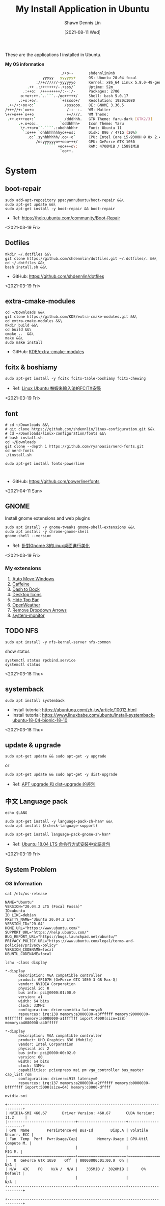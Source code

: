 #+STARTUP: content
#+OPTIONS: \n:t

#+HUGO_BASE_DIR: ~/shdennlin-wiki/blog.shdennlin.com
#+HUGO_SECTION: /post/linux-install-application/
#+EXPORT_FILE_NAME: index

#+TITLE:	My Install Application in Ubuntu
#+AUTHOR:	Shawn Dennis Lin
#+EMAIL: ShawnDennisLin@gmail.com
#+DATE:	[2021-08-11 Wed]
#+HUGO_AUTO_SET_LASTMOD: t
#+hugo_custom_front_matter: :description
#+hugo_custom_front_matter: :math false
#+hugo_custom_front_matter: :slug linux-install-application
#+hugo_custom_front_matter: :image image-linux.png

#+HUGO_CATEGORIES: Linux
#+HUGO_TAGS: linux ubuntu

These are the applications I installed in Ubuntu.

*My OS information*
#+begin_src sh
                          ./+o+-       shdennlin@nb
                  yyyyy- -yyyyyy+      OS: Ubuntu 20.04 focal
               ://+//////-yyyyyyo      Kernel: x86_64 Linux 5.8.0-48-generic
           .++ .:/++++++/-.+sss/`      Uptime: 52m
         .:++o:  /++++++++/:--:/-      Packages: 2706
        o:+o+:++.`..```.-/oo+++++/     Shell: bash 5.0.17
       .:+o:+o/.          `+sssoo+/    Resolution: 1920x1080
  .++/+:+oo+o:`             /sssooo.   DE: GNOME 3.36.5
 /+++//+:`oo+o               /::--:.   WM: Mutter
 \+/+o+++`o++o               ++////.   WM Theme: 
  .++.o+++oo+:`             /dddhhh.   GTK Theme: Yaru-dark [GTK2/3]
       .+.o+oo:.          `oddhhhh+    Icon Theme: Yaru
        \+.++o+o``-````.:ohdhhhhh+     Font: Ubuntu 11
         `:o+++ `ohhhhhhhhyo++os:      Disk: 89G / 471G (20%)
           .o:`.syhhhhhhh/.oo++o`      CPU: Intel Core i5-9300H @ 8x 2.4GHz [52.0°C]
               /osyyyyyyo++ooo+++/     GPU: GeForce GTX 1050
                   ````` +oo+++o\:     RAM: 4700MiB / 15891MiB
                          `oo++.     
#+end_src

# + GitHub: 
# + Official Website: 
# + Install tutorial: 
# + Ref:

* System
** boot-repair
#+BEGIN_SRC shell
sudo add-apt-repository ppa:yannubuntu/boot-repair &&\
sudo apt-get update &&\
sudo apt-get install -y boot-repair && boot-repair
#+END_SRC
+ Ref: https://help.ubuntu.com/community/Boot-Repair

<2021-03-19 Fri>

** Dotfiles
#+BEGIN_SRC shell
mkdir ~/.dotfiles &&\
git clone https://github.com/shdennlin/dotfiles.git ~/.dotfiles/. &&\
cd ~/.dotfiles &&\
bash install.sh &&\
#+END_SRC
+ GitHub: https://github.com/shdennlin/dotfiles

<2021-03-19 Fri>
  
** extra-cmake-modules
#+BEGIN_SRC shell
cd ~/Downloads &&\
git clone https://github.com/KDE/extra-cmake-modules.git &&\
cd extra-cmake-modules &&\
mkdir build &&\
cd build &&\
cmake ..  &&\
make &&\
sudo make install
#+END_SRC
+ GitHub: [[https://github.com/KDE/extra-cmake-modules][KDE/extra-cmake-modules]] 

** fcitx & boshiamy
#+BEGIN_SRC shell
sudo apt-get install -y fcitx fcitx-table-boshiamy fcitx-chewing
#+END_SRC
+ Ref: [[https://thorasgard520.blogspot.com/2019/04/linux-ubuntu-fcitx.html][Linux Ubuntu 嘸蝦米輸入法的FCITX安裝]] 

<2021-03-19 Fri>  

** font
#+BEGIN_SRC shell
# cd ~/Downloads &&\
# git clone https://github.com/shdennlin/linux-configuration.git &&\
# cd ~/Downloads/linux-configuration/fonts &&\
# bash install.sh
cd ~/Downloads
git clone --depth 1 https://github.com/ryanoasis/nerd-fonts.git
cd nerd-fonts
./install.sh

sudo apt-get install fonts-powerline


#+END_SRC

# + GitHub: [[https://github.com/shdennlin/linux-configuration][shdennlin/linux-configuration]] 
+ GitHub: https://github.com/powerline/fonts

<2021-04-11 Sun>

** GNOME

Install gnome extensions and web plugins
#+BEGIN_SRC shell
sudo apt install -y gnome-tweaks gnome-shell-extensions &&\
sudo apt install -y chrome-gnome-shell
gnome-shell --version
#+END_SRC

+ Ref: [[https://www.itread01.com/content/1544311459.html][針對Gnome 3的Linux桌面進行美化]] 
<2021-03-19 Fri>

*** My extensions
1. [[https://extensions.gnome.org/extension/16/auto-move-windows/][Auto Move Windows]]
2. [[https://extensions.gnome.org/extension/517/caffeine/][Caffeine]]
3. [[https://extensions.gnome.org/extension/307/dash-to-dock/][Dash to Dock]]
4. [[https://extensions.gnome.org/extension/1465/desktop-icons/][Desktop Icons]]
5. [[https://extensions.gnome.org/extension/545/hide-top-bar/][Hide Top Bar]]
6. [[https://extensions.gnome.org/extension/750/openweather/][OpenWeather]]
7. [[https://extensions.gnome.org/extension/800/remove-dropdown-arrows/][Remove Dropdown Arrows]]
8. [[https://extensions.gnome.org/extension/120/system-monitor/][system-monitor]]

** TODO NFS
#+begin_src shell
sudo apt install -y nfs-kernel-server nfs-common
#+end_src
show status
#+begin_src shell
systemctl status rpcbind.service
systemctl status 
#+end_src

<2021-03-18 Thu>

** systemback
#+begin_src shell
sudo apt install systemback
#+end_src

+ Install tutorial: https://ubuntuqa.com/zh-tw/article/10012.html
+ Install tutorial: https://www.linuxbabe.com/ubuntu/install-systemback-ubuntu-18-04-bionic-18-10

<2021-03-18 Thu>

** update & upgrade  
#+BEGIN_SRC shell
sudo apt-get update && sudo apt-get -y upgrade
#+END_SRC
or
#+BEGIN_SRC shell
sudo apt-get update && sudo apt-get -y dist-upgrade
#+END_SRC

+ Ref: [[https://blog.longwin.com.tw/2008/03/debian_ubuntu_apt_dist_upgrade_difference_2008/][APT upgrade 和 dist-upgrade 的差別]] 
    
** 中文 Language pack
#+begin_src shell
echo $LANG

sudo apt-get install -y language-pack-zh-han* &&\
sudo apt install $(check-language-support)

sudo apt-get install language-pack-gnome-zh-han*
#+end_src
+ Ref: [[https://www.twblogs.net/a/5c38452dbd9eee35b21d8750][Ubuntu 18.04 LTS 命令行方式安裝中文語言包]]

<2021-03-19 Fri>

** System Problem
*** OS Information
=cat /etc/os-release=
#+begin_src shell
NAME="Ubuntu"
VERSION="20.04.2 LTS (Focal Fossa)"
ID=ubuntu
ID_LIKE=debian
PRETTY_NAME="Ubuntu 20.04.2 LTS"
VERSION_ID="20.04"
HOME_URL="https://www.ubuntu.com/"
SUPPORT_URL="https://help.ubuntu.com/"
BUG_REPORT_URL="https://bugs.launchpad.net/ubuntu/"
PRIVACY_POLICY_URL="https://www.ubuntu.com/legal/terms-and-policies/privacy-policy"
VERSION_CODENAME=focal
UBUNTU_CODENAME=focal
#+end_src
=lshw -class display=
#+begin_src shell
*-display                 
      description: VGA compatible controller
      product: GP107M [GeForce GTX 1050 3 GB Max-Q]
      vendor: NVIDIA Corporation
      physical id: 0
      bus info: pci@0000:01:00.0
      version: a1
      width: 64 bits
      clock: 33MHz
      configuration: driver=nvidia latency=0
      resources: irq:138 memory:a3000000-a3ffffff memory:90000000-9fffffff memory:a0000000-a1ffffff ioport:4000(size=128) memory:a4080000-a40fffff

*-display
      description: VGA compatible controller
      product: UHD Graphics 630 (Mobile)
      vendor: Intel Corporation
      physical id: 2
      bus info: pci@0000:00:02.0
      version: 00
      width: 64 bits
      clock: 33MHz
      capabilities: pciexpress msi pm vga_controller bus_master cap_list rom
      configuration: driver=i915 latency=0
      resources: irq:137 memory:a2000000-a2ffffff memory:b0000000-bfffffff ioport:5000(size=64) memory:c0000-dffff
#+end_src
=nvidia-smi=
#+begin_src shell
+-----------------------------------------------------------------------------+
| NVIDIA-SMI 460.67       Driver Version: 460.67       CUDA Version: 11.2     |
|-------------------------------+----------------------+----------------------+
| GPU  Name        Persistence-M| Bus-Id        Disp.A | Volatile Uncorr. ECC |
| Fan  Temp  Perf  Pwr:Usage/Cap|         Memory-Usage | GPU-Util  Compute M. |
|                               |                      |               MIG M. |
|===============================+======================+======================|
|   0  GeForce GTX 1050    Off  | 00000000:01:00.0  On |                  N/A |
| N/A   43C    P0    N/A /  N/A |    335MiB /  3020MiB |      0%      Default |
|                               |                      |                  N/A |
+-------------------------------+----------------------+----------------------+
                                                                               
+-----------------------------------------------------------------------------+
| Processes:                                                                  |
|  GPU   GI   CI        PID   Type   Process name                  GPU Memory |
|        ID   ID                                                   Usage      |
|=============================================================================|
|    0   N/A  N/A      1752      G   /usr/lib/xorg/Xorg                 57MiB |
|    0   N/A  N/A      2432      G   /usr/lib/xorg/Xorg                196MiB |
|    0   N/A  N/A      2629      G   /usr/bin/gnome-shell               70MiB |
+-----------------------------------------------------------------------------+
#+end_src

<2021-03-20 Sat>

*** Doesn't auto enable Bluetooth when system startup.
18.04* users who don't naturally have a /etc/rc.local, you'll need to create one and make it executable. To make things slightly easier, you can just paste the following command into a terminal:
#+begin_src shell
sudo install -b -m 755 /dev/stdin /etc/rc.local << EOF
#!/bin/sh
rfkill unblock bluetooth
exit 0
EOF
#+end_src

+ Ref Website: https://askubuntu.com/a/2568/1193335

<2021-03-18 Thu>

*** System doesn't resume after suspend
[ =V= ] means it's work for me
[ =X= ] means it's not work for me
<2021-03-20 Sat>

**** [ =X= ] Suspend and hibernate configuration in Debian Jessie
1. edit =/etc/systemd/logind.conf=
2. create the file =/etc/systemd/system/suspend-sedation.service=

Ref: https://wiki.debian.org/Hibernation
Ref: https://wiki.debian.org/SystemdSuspendSedation

**** [ =X= ] Hibernate with hibernate command
#+begin_src shell
sudo apt-get install hibernate
sudo hibernate
#+end_src

**** [ =X= ] edit =/etc/systemd/logind.conf= 
Ref: https://askubuntu.com/a/1245763/1193335

**** [ =X= ] edit =/etc/default/grub= file
#+begin_src shell
GRUB_CMDLINE_LINUX="nouveau.modeset=0"
#+end_src

after that run:
#+begin_src shell
sudo update-grub
sudo reboot
#+end_src

Ref: https://askubuntu.com/a/1041395/1193335

**** [ =X= ] sudo apt-get install pm-utils
I got a workaround for suspend working on Ubuntu 18.04 with a NVIDIA
GeForce GTX 1050 Mobile and proprietary nvidia drivers 390. I installed
pm-suspend via =sudo apt-get install pm-utils=. Then, I switch from
Gnome Shell to the terminal via Ctrl+Alt+f6. After the login, I do
=sudo pm-suspend=. After waking up from standby, I change back to Gnome
Shell via Ctrl+Alt+f1. Done!

Ref: https://askubuntu.com/a/1081639/1193335

**** [ =V= ] add-apt-repository ppa:graphics-drivers/ppa 
#+begin_src shell
sudo add-apt-repository ppa:graphics-drivers/ppa
sudo apt update
sudo apt upgrade
sudo reboot
#+end_src

Ref: https://bugs.launchpad.net/ubuntu/+source/nvidia-graphics-drivers-460/+bug/1911055 #9

**** [ =not test= ] edit =/etc/gdm3/custom.conf=
If your desktop does not load after installing the corresponding driver, then do the following:
=sudo nano /etc/gdm3/custom.conf=
then remove the comment (# symbol) from the line that says 
=# WaylandEnable=false=
and save. Then reboot. If this still does not work, then please disable Secure Boot since you might actually be using UEFI. 

Ref: https://askubuntu.com/a/61433/1193335 1. The quick way

*** Change the login screen resolution in Ubuntu 20.04

**** [ =X= ] edit =/etc/default/grub= file
Step:
1. Open a terminal and enter:
   #+begin_src shell
   sudo vi /etc/default/grub
   #+end_src
2. Find the =#GRUB_GFXMODE=640x480=, Below that line, enter the following, substituting the 1920x1080 for a supported resolution:
   #+begin_src shell
   GRUB_GFXMODE=1920x1080
   GRUB_GFXPAYLOAD_LINUX=keep
   #+end_src

Ref: https://askubuntu.com/a/1041697/1193335

**** [ =V= ] edit =/etc/default/grub= file
Just want to add that I found a way to change the login screen resolution. That part of my problem has been asked and answered, see [[https://askubuntu.com/questions/912052/how-do-i-change-gdm3-login-screen-resolution][how to change gdm3 thread]].

After setting up the monitor resolution and zoom level I wanted, I simply copy the settings to gdm3 .config directory, make any further changes you need and then reboot the PC.
#+begin_src shell
sudo cp -i ~/.config/monitors.xml /var/lib/gdm3/.config/
less /var/lib/gdm3/.config/monitors.xml
#+end_src
You probably also need to do the following before rebooting. Select gdm3 when prompted.
#+begin_src shell
sudo dpkg-reconfigure gdm3
#+end_src

Ref: https://askubuntu.com/a/1041697/1193335

*** TODO Changing login background automatically
Ref: https://askubuntu.com/questions/1227070/how-do-i-change-login-screen-theme-or-background-in-ubuntu-20-04

*** Login Screen language doesn't Chinese
Ref: [[https://www.arthurtoday.com/2015/02/how-to-make-ubuntu-terminal-speak-your-language.html][Ubuntu 用指令設定終端機顯示中文訊息]]

*** 解決Linux系統的中文變成細明體或是標楷體的問題
#+begin_src sh
sudo apt-get remove fonts-arphic-ukai fonts-arphic-uming
#+end_src
Ref: [[https://magiclen.org/linux-font-remove-kai/][解決Linux系統的中文變成細明體或是標楷體的問題]]

*** Fix time modification on your computer with dual boot (Windows 10 and Ubuntu 20.04) 
#+begin_src sh
timedatectl
timedatectl set-local-rtc 1 --adjust-system-clock
timedatectl
#+end_src
Ref: [[https://ourcodeworld.com/articles/read/1063/how-to-fix-time-modification-on-your-computer-with-dual-boot-windows-10-and-ubuntu-18-04][How to fix time modification on your computer with dual boot (Windows 10 and Ubuntu 18.04)]]

* Editor & IDE
** Emacs
An extensible, customizable, free/libre text editor — and more.

*Install from Snap*
#+begin_src sh
sudo snap install emacs --classic
#+end_src

*Install from Source*
#+begin_src sh
sudo apt install -y wget make cmake build-essential texinfo libx11-dev libxpm-dev libjpeg-dev libpng-dev libgif-dev libtiff-dev libgtk2.0-dev libncurses-dev libxpm-dev automake autoconf libgnutls28-dev

cd /temp
wget https://ftp.gnu.org/gnu/emacs/emacs-27.2.tar.gz
tar -zxvf emacs-27.2.tar.gz
cd emacs-27.2
./autogen.sh

./configure

make
sudo make install
#+end_src

if you are install in WSL2([[https://www.programmersought.com/article/28268171979/][error link]]), run below:
#+begin_src sh
cd /usr/lib/wsl
sudo mkdir lib2
sudo ln -s lib/* lib2
#+end_src

+ Official Website: https://www.gnu.org/software/emacs/
+ Snapcraft: https://snapcraft.io/emacs
+ GitHub: https://github.com/emacs-mirror/emacs

<2021-03-19 Fri>

*** Emacs GUI can't activation Fcitx input method
#+begin_center shell
echo "export LC_CTYPE=zh_TW.UTF-8" >> ~/.xprofile
#+end_center
+ Ref: [[https://blog.rex-tsou.com/2017/12/arch-linux%E7%92%B0%E5%A2%83%E8%A8%AD%E5%AE%9A%E8%88%87%E5%B8%B8%E7%94%A8%E5%A5%97%E4%BB%B6/][Arch Linux：環境設定與常用套件]]

<2021-03-21 Sun>

** Intellij IDEA
IntelliJ IDEA is an integrated development environment (IDE) written in Java for developing computer software. It is developed by JetBrains (formerly known as IntelliJ), and is available as an Apache 2 Licensed community edition, and in a proprietary commercial edition. Both can be used for commercial development.
#+begin_src sh
sudo snap install intellij-idea-community --classic
#+end_src

+ Official Website: https://www.jetbrains.com/idea/

<2021-03-25 Thu>

** Spacemacs
Spacemacs is a new way to experience Emacs -- a sophisticated and polished set-up focused on ergonomics, mnemonics and consistency.

Just clone it, launch it, then press the space bar to explore the interactive list of carefully-chosen key bindings. You can also press the home buffer's [?] button for some great first key bindings to try.

Spacemacs can be used naturally by both Emacs and Vim users -- you can even mix the two editing styles. Switching easily between input styles makes Spacemacs a great tool for pair-programming.

Spacemacs is currently in beta, and contributions are very welcome.
#+BEGIN_SRC shell
git clone https://github.com/syl20bnr/spacemacs.git ~/.emacs.d --depth 1 &&\
git clone https://github.com/shdennlin/spacemacs-private.git ~/.spacemacs.d
# fzf layer
git clone git@github.com:ashyisme/fzf-spacemacs-layer.git ~/.emacs.d/private/fzf
#+END_SRC
+ GitHub(spacemacs): https://github.com/syl20bnr/spacemacs
+ GitHub(my spacemacs config): https://github.com/shdennlin/spacemacs-private
+ GitHub(fzf layer): https://github.com/AshyIsMe/fzf-spacemacs-layer
+ Ref: https://develop.spacemacs.org/

<2021-03-19 Fri>

** typora
Typora gives you a seamless experience as both a reader and a writer. It removes the preview window, mode switcher, syntax symbols of markdown source code, and all other unnecessary distractions. Instead, it provides a real live preview feature to help you concentrate on the content itself.

#+begin_src shell
# or run:
# sudo apt-key adv --keyserver keyserver.ubuntu.com --recv-keys BA300B7755AFCFAE

wget -qO - https://typora.io/linux/public-key.asc | sudo apt-key add -

# add Typora's repository

sudo add-apt-repository 'deb https://typora.io/linux ./'

sudo apt-get update

# install typora

sudo apt-get install typora
#+end_src

+ Official Website: https://typora.io/

<2021-03-24 Wed>

** Vim
#+BEGIN_SRC shell
sudo apt purge vim
sudo apt-get install vim-gtk3
git clone https://github.com/VundleVim/Vundle.vim.git ~/.vim/bundle/Vundle.vim
#+END_SRC
+ Ref: [[https://github.com/shdennlin/dotfiles][shdennlin/dotfiles]] 

* Software Engineering
** Anaconda
#+BEGIN_SRC shell
## Install
sudo apt-get install -y libgl1-mesa-glx libegl1-mesa libxrandr2 libxrandr2 libxss1 libxcursor1 libxcomposite1 libasound2 libxi6 libxtst6
cd ~/Downloads
wget https://repo.anaconda.com/archive/Anaconda3-2020.11-Linux-x86_64.sh
sh ~/Downloads/Anaconda3-2020.11-Linux-x86_64.sh


## For Spacemacs
# for import sorting
pip install pyls-isort
# for mypy checking (python 3.4+ is needed)
pip install pyls-mypy
pip install pyls-black
# Syntax checking uses flake8 package: 
pip install flake8
# To be able to suppress unused imports easily
pip install autoflake
# To use dap-mode for debugging do: 
pip install "ptvsd>=4.2"
pip install importmagic epc
# anaconda company-jedi upgrade 
pip install jedi --upgrade

# echo "export PYTHONPATH=/home/$(whoami)/anaconda3/bin/" >> ~/.bashrc


conda create -n tf-gpu tensorflow-gpu
conda activate tf-gpu
#+END_SRC

+ Official Website: https://docs.anaconda.com/
+ Install tutorial: https://docs.anaconda.com/anaconda/install/linux/

<2021-03-30 Tue>

** Go
#+begin_src sh
sudo su &&\
cd /tmp &&\
wget https://golang.org/dl/go1.16.6.linux-amd64.tar.gz
sudo rm -rf /usr/local/go && sudo tar -C /usr/local -xzf go1.16.6.linux-amd64.tar.gz

# add PATH
echo "export PATH=\$PATH:/usr/local/go/bin" >> ~/.zshrc
source ~/.zshrc
go version
#+end_src

<2021-07-26 Mon>

** Java
#+BEGIN_SRC shell
# install open JRE
sudo apt install openjdk-8-jre
# change default version in Ubuntu
sudo update-alternatives --config java
# check java version
java -version
# set JAVA_HOME environment variable
echo "export JAVA_HOME=/usr/lib/jvm/java-8-openjdk-amd64/" >> ~/.bashrc
echo "export PATH=\$PATH:\$JAVA_HOME/bin" >> ~/.bashrc
echo $PATH | grep java
#+END_SRC
+ Official Website: https://www.oracle.com/java/
+ Install tutorial: https://www.oracle.com/java/technologies/javase-downloads.html
+ Open JRE: https://ubuntu.com/tutorials/install-jre

<2021-03-26 Fri>

** JavaScirpt-Node Package Manager(NPM)
npm (originally short for Node Package Manager)[4] is a package manager for the JavaScript programming language. 
#+begin_src shell
sudo apt install -y npm
sudo npm i -g npm

sudo npm install -g chokidar
sudo npm install -g urix
sudo npm install -g resolve-url

sudo npm install -g vmd

sudo npm audit fix
#+end_src

<2021-03-25 Thu>

** KiCad
A Cross Platform and Open Source Electronics Design Automation Suite
#+BEGIN_SRC shell
sudo add-apt-repository --yes ppa:js-reynaud/kicad-4 ; &&\
sudo apt-get update ; &&\
sudo apt-get install -y kicad
#+END_SRC

+ Official Website: https://kicad.org/
+ Install tutorial: https://kicad.org/download/ubuntu/

<2021-03-25 Thu>

** Latex
#+BEGIN_SRC shell
sudo apt-get install texlive-base &&\
sudo apt-get install texlive-latex-recommended &&\
sudo apt-get install texlive &&\
sudo apt-get install texlive-latex-extra &&\
sudo apt-get install texlive-xetex
#+END_SRC
+ Ref: [[https://linuxconfig.org/how-to-install-latex-on-ubuntu-20-04-focal-fossa-linux][How to install LaTex on Ubuntu 20.04 Focal Fossa Linux]] 

** MySQL
#+BEGIN_SRC shell
sudo apt-get install mysql-server
sudo apt install mysql-client
sudo apt install libmysqlclient-dev
#+END_SRC

check insall
#+begin_src shell
sudo netstat -tap | grep mysql
#+end_src

<2021-03-25 Thu>

** phpMyAdmin
#+begin_src sh
sudo apt-get install phpmyadmin -y
#+end_src
+ Official Website: https://www.phpmyadmin.net/
+ Documentation: https://docs.phpmyadmin.net/en/latest/

<2021-04-01 Thu>

** Nginx
Nginx (pronounced "engine X"), stylized as NGINX, nginx or NginX, is a web server that can also be used as a reverse proxy, load balancer, mail proxy and HTTP cache. The software was created by Igor Sysoev and publicly released in 2004. Nginx is free and open-source software, released under the terms of the 2-clause BSD license. A large fraction of web servers use NGINX, often as a load balancer. 
#+begin_src sh
sudo apt-get install -y nginx
sudo nginx -v
sudo nginx
curl -I 127.0.0.1
#+end_src

+ GitHub: [[https://github.com/nginx/nginx][https://github.com/nginx/nginx]]
+ Repository: [[https://hg.nginx.org/nginx][https://hg.nginx.org/nginx]]
+ Official Website: [[https://www.nginx.com/][https://www.nginx.com/]]
+ Install tutorial: [[https://docs.nginx.com/nginx/admin-guide/installing-nginx/installing-nginx-open-source/][https://docs.nginx.com/nginx/admin-guide/installing-nginx/installing-nginx-open-source/]]

<2021-03-26 Fri>

** Ruby-RVM
Ruby Version Manager (RVM)

RVM is a command-line tool which allows you to easily install, manage, and work with multiple ruby environments from interpreters to sets of gems. 

Install Step:
1. To see =Install tutorial=
2. after Install, type
    #+begin_src sh
    echo "[[ -s \"$HOME/.rvm/scripts/rvm\" ]] && . \"$HOME/.rvm/scripts/rvm\"" >> ~/.profile
    #+end_src
3. reboot system


+ Official Website: https://rvm.io/
+ Install tutorial: https://rvm.io/rvm/install

** Tensorflow-gpu
#+BEGIN_SRC shell
cd ~/Downloads
wget http://tw.download.nvidia.com/XFree86/Linux-x86_64/440.82/NVIDIA-Linux-x86_64-440.82.run
#+END_SRC
+ Ref: [[https://illya13.github.io/RL/tutorial/2020/04/26/installing-tensorflow-on-ubuntu-20.html][Installing TensorFlow 2 with GPU support on Ubuntu 20.04 LTS]] 

** PHP
#+begin_src sh
sudo apt install php
#+end_src

<2021-04-01 Thu>

** Redis
Redis is an in-memory database that persists on disk. The data model is key-value, but many different kind of values are supported: Strings, Lists, Sets, Sorted Sets, Hashes, Streams, HyperLogLogs, Bitmaps.
#+begin_src sh
sudo add-apt-repository ppa:redislabs/redis &&\
sudo apt-get update &&\
sudo apt-get install -y redis
#+end_src
+ GitHub: https://github.com/redis/redis
+ Official Website: https://redis.io/
+ Install tutorial: https://redis.io/download

<2021-03-26 Fri> 

** Jenkins
#+begin_src sh
wget -q -O - https://pkg.jenkins.io/debian-stable/jenkins.io.key | sudo apt-key add -
sudo sh -c 'echo deb https://pkg.jenkins.io/debian-stable binary/ > \
    /etc/apt/sources.list.d/jenkins.list'
sudo apt-get update
sudo apt-get install jenkins
#+end_src
+ Official Website: https://www.jenkins.io/
+ Install tutorial: https://www.jenkins.io/download/

<2021-03-30 Tue>

** ImageMagick
ImageMagick is a free and open-source cross-platform software suite for displaying, creating, converting, modifying, and editing raster images. Created in 1987 by John Cristy, it can read and write over 200 image file formats. It and its components are widely used in open-source applications. 
#+begin_src sh
cd ~/Downloads
git clone --depth 1 https://github.com/ImageMagick/ImageMagick.git ImageMagick-7.0.11
cd ImageMagick-7.0.11
./configure --with-modules
make
sudo make install
sudo ldconfig /usr/local/lib
/usr/local/bin/convert logo: logo.gif
make check

# check
magick identify -version
#+end_src

+ GitHub: https://github.com/ImageMagick/ImageMagick
+ Official Website: https://imagemagick.org/index.php
+ Install tutorial: https://imagemagick.org/script/install-source.php

<2021-05-12 Wed>  

** Ghostscript
Ghostscript is an interpreter for the PostScript®  language and PDF files. It is available under either the GNU GPL Affero license or  licensed for commercial use from Artifex Software, Inc. It has been under active development for over 30 years and has been ported to several different systems during this time. Ghostscript consists of a PostScript interpreter layer and a graphics library.
#+begin_src sh
wget https://github.com/ArtifexSoftware/ghostpdl-downloads/releases/download/gs9540/ghostscript-9.54.0-linux-x86_64.tgz
tar -xvzf ghostscript-9.54.0-linux-x86_64.tgz
rm -rf ghostscript-9.54.0-linux-x86_64.tgz
cd ghostscript-9.54.0-linux-x86_64.tgz
./configure
make 
sudo make install
#+end_src

+ GitHub: 
+ Official Website: https://www.ghostscript.com/
+ Install tutorial: 

<2021-05-12 Wed>  

* Engineering Tool
** Angry IP scanner
Angry IP Scanner - fast and friendly network scanner 
*Go to Download Page to Download =deb= file* and type below:
#+begin_src shell
cd ~/Downloads
sudo apt install ipscan_3.7.6_all.deb # your version
#+end_src

+ Official Website: https://angryip.org/about/
+ Download Page: https://angryip.org/download/#linux
+ GitHub: [[https://github.com/angryip/ipscan/tree/3.7.2]]

<2021-03-19 Fri>

** flatpak
#+BEGIN_SRC shell
sudo apt install -y flatpak
#+END_SRC
+ Ref: [[https://zh.wikipedia.org/wiki/Flatpak][flatpak]](wiki)

** Git
Git is a free and open source distributed version control system designed to handle everything from small to very large projects with speed and efficiency. 
#+BEGIN_SRC shell
sudo add-apt-repository ppa:git-core/ppa
sudo apt update
sudo apt-get -y install git
#+END_SRC
+ Official Website: https://git-scm.com/

<2021-03-20 Sat>

** GitKraken
#+BEGIN_SRC shell
wget https://release.gitkraken.com/linux/gitkraken-amd64.deb ~/Downloads &&\
sudo dpkg -i ~/Downloads/gitkraken-amd64.deb
#+END_SRC
+ Ref: [[https://www.gitkraken.com/][GitKrakon]] 

** HUGO
A Fast and Flexible Static Site Generator built with love by bep, spf13 and friends in Go.

*Install from Snap*
#+BEGIN_SRC shell
sudo snap install hugo
hugo version
#+END_SRC

*Install from deb*
#+begin_src sh
cd /tmp
wget https://github.com/gohugoio/hugo/releases/download/v0.86.0/hugo_0.86.0_Linux-64bit.deb
sudo apt install ./hugo_0.86.0_Linux-64bit.deb
#+end_src

+ Official Website: https://gohugo.io/
+ Install tutorial: [[https://gohugo.io/getting-started/installing]]
+ GitHub: [[https://github.com/gohugoio/hugo]]
+ GitHub released: https://github.com/gohugoio/hugo/releases

<2021-03-16 Tue>

** Elastic Search
Elasticsearch is a search engine based on the Lucene library. It provides a distributed, multitenant-capable full-text search engine with an HTTP web interface and schema-free JSON documents. Elasticsearch is developed in Java and is dual-licensed under the source-available Server Side Public License and the Elastic license, while other parts fall under the proprietary (source-available) Elastic License. Official clients are available in Java, .NET (C#), PHP, Python, Apache Groovy, Ruby and many other languages. According to the DB-Engines ranking, Elasticsearch is the most popular enterprise search engine followed by Apache Solr, also based on Lucene. 
#+begin_src sh
# APT or YUM (RECOMMEND)(to see Install with Repositories)
wget -qO - https://packages.elastic.co/GPG-KEY-elasticsearch | sudo apt-key add -
echo "deb https://packages.elastic.co/elasticsearch/2.x/debian stable main" | sudo tee -a /etc/apt/sources.list.d/elasticsearch-2.x.list
sudo apt-get update && sudo apt-get install elasticsearch
whereis elasticsearch
sudo update-rc.d elasticsearch defaults 95 10
sudo /bin/systemctl daemon-reload
sudo /bin/systemctl enable elasticsearch.service

# install manually
cd ~/Downloads
curl -L -O https://download.elastic.co/elasticsearch/release/org/elasticsearch/distribution/tar/elasticsearch/2.4.6/elasticsearch-2.4.6.tar.gz
tar -xvf elasticsearch-2.4.6.tar.gz
cd elasticsearch-2.4.6/bin
./elasticsearch
./elasticsearch --cluster.name my_cluster_name --node.name my_node_name
#+end_src

+ Official Website: https://www.elastic.co/
+ Install tutorial: https://www.elastic.co/guide/en/elasticsearch/reference/index.html
+ Install with Repositories: https://www.elastic.co/guide/en/elasticsearch/reference/index.html

<2021-03-26 Fri>

** Memcached
Memcached is a high performance multithreaded event-based key/value cache store intended to be used in a distributed system.
#+begin_src sh
sudo apt-get install libevent-dev
sudo apt-get install memcached
#+end_src

+ GitHub: https://github.com/memcached/memcached
+ Official Website: https://memcached.org/
+ Install tutorial: https://github.com/memcached/memcached/wiki/Install

<2021-03-26 Fri>

* Life Tool
** BingWall - Bing wallpaper of the day
Bing wallpaper of the day application for Gnome desktop.
#+BEGIN_SRC shell
sudo snap install bing-wall
#+END_SRC
+ Snapcraft: https://snapcraft.io/bing-wall
+ GitHub: https://github.com/keshavbhatt/BingWall

<2021-03-16 Tue>

** Bitwarden
#+begin_src sh
# desktop application
sudo snap install bitwarden

# command-line tool(CLI)
sudo npm install -g @bitwarden/cli
#+end_src

+ GitHub: https://github.com/bitwarden
+ Official Website: https://bitwarden.com/
+ Install tutorial: https://bitwarden.com/download/
# + Ref:

<2021-03-27 Sat>

** Crow Translate
A small translate tool like QTranslate.
#+BEGIN_SRC shell
sudo add-apt-repository ppa:jonmagon/crow-translate &&\
sudo apt update &&\
sudo apt install crow-translate
#+END_SRC
+ Official Website: https://crow-translate.github.io/
+ GitHub: https://github.com/crow-translate/crow-translate
  
<2021-03-19 Fri>

** draw.io
#+BEGIN_SRC shell
sudo snap install drawio
#+END_SRC
+ GitHub: https://github.com/jgraph/drawio-desktop
+ Snapcraft: https://snapcraft.io/drawio

<2021-03-23 Tue>

** FreeCAD
#+BEGIN_SRC shell
sudo apt install -y freecad
#+END_SRC

** FSearch
FSearch is a fast file search utility, inspired by Everything Search Engine. It's written in C and based on GTK+3.
#+BEGIN_SRC shell
sudo add-apt-repository ppa:christian-boxdoerfer/fsearch-daily &&\
sudo apt-get update &&\
sudo apt install fsearch-trunk
#+END_SRC

+ GitHub: [[https://github.com/cboxdoerfer/fsearch][cboxdoerfer/fsearch]] 
  
** libinput-gestures & gestures
#+BEGIN_SRC shell
## libinput-gestures
sudo gpasswd -a $USER input
sudo apt-get install libinput-tools

cd ~/Downloads
git clone git@github.com:bulletmark/libinput-gestures.git
cd libinput-gestures
sudo make install

libinput-gestures-setup autostart
libinput-gestures-setup start

## gestures
sudo apt install python3 python3-gi python-gobject meson xdotool libinput-tools gettext
cd ~/Downloads
git clone https://gitlab.com/cunidev/gestures.git
cd gestures
meson build --prefix=/usr
ninja -C build
sudo ninja -C build install
#+END_SRC
+ libinput-gestures: https://github.com/bulletmark/libinput-gestures
+ gestures: https://gitlab.com/cunidev/gestures
+ xdotool list of key codes: https://gitlab.com/cunidev/gestures/-/wikis/xdotool-list-of-key-codes
+ Flathub: https://flathub.org/apps/details/com.gitlab.cunidev.Gestures

<2021-05-10 Mon>

** linux-wifi-hotspot
Feature-rich wifi hotspot creator for Linux which provides both GUI and command-line interface. It is also able to create a hotspot using the same wifi card which is connected to an AP already ( Similar to Windows 10).
#+BEGIN_SRC shell
sudo add-apt-repository ppa:lakinduakash/lwh
sudo apt install linux-wifi-hotspot
#+END_SRC
+ GitHub: https://github.com/lakinduakash/linux-wifi-hotspot

<2021-03-19 Fri>

** Logitech MX Master
First:
#+BEGIN_SRC shell
sudo apt install -y cmake libevdev-dev libudev-dev libconfig++-dev &&\
mkdir -p ~/Downloads/logiops &&\
git clone https://github.com/PixlOne/logiops.git ~/Downloads/logiops/  &&\
cd ~/Downloads/logiops &&\
mkdir build &&\
cd build &&\
cmake .. &&\
make &&\
sudo make install &&\
sudo systemctl start logid
#+END_SRC
Second:
#+BEGIN_SRC shell
mkdir -p ~/Downloads/logitech-mouse-config &&\
git clone https://github.com/shdennlin/logitech-mouse-config.git ~/Downloads/logitech-mouse-config/ &&\
cd ~/Downloads/logitech-mouse-config/ &&\
bash install.sh
#+END_SRC
+ GitHub: [[https://github.com/shdennlin/logitech-mouse-config][shdennlin/logitech-mouse-config]]  
+ Ref: See GitHub

** MusixMatch
#+BEGIN_SRC shell
sudo snap install musixmatch
#+END_SRC
+ GitHub:   
+ Ref: [[https://snapcraft.io/musixmatch][Install Musixmatch on your Linux distribution]] 

** nomacs
nomacs is a free, open source image viewer, which supports multiple platforms. You can use it for viewing all common image formats including RAW and psd images.
#+BEGIN_SRC shell
sudo apt install nomacs &&\
sudo apt-get install nomacs-l10n
#+END_SRC
+ Ref: [[https://nomacs.org/\\][nomacs.org]] 

** Okular
Okular is a universal document viewer developed by KDE. Okular works on multiple platforms, including but not limited to Linux, Windows, macOS, *BSD, etc.
#+BEGIN_SRC shell
sudo apt-get install okular
#+END_SRC
+ Ref: [[https://okular.kde.org/][okular.kde.org]] 

** Open Broadcaster Software Studio (OBS)
Free and open source software for video recording and live streaming.
#+BEGIN_SRC shell
sudo add-apt-repository ppa:obsproject/obs-studio ;\
sudo apt update ;\
sudo apt install -y obs-studio
#+END_SRC
+ Ref1: [[https://obsproject.com/][obsproject.com]] 
+ Ref2: [[https://itsfoss.com/best-linux-screen-recorders/][9 Best Screen Recorders For Linux]]

** Rclone
#+begin_src sh
curl https://rclone.org/install.sh | sudo bash
rclone config

# Mount Google drive Locally
# https://www.youtube.com/watch?v=f8K-V3HHDA0
rclone mount --daemon shdennlin: /home/shdennlin/gdrive-shdennlin/
df -h
#+end_src

+ GitHub: https://github.com/rclone/rclone
+ Official Website: https://rclone.org/
+ Install tutorial: https://rclone.org/install/
+ Drive Install tutorial: https://rclone.org/drive/

<2021-03-27 Sat>

** Remmina
#+begin_src sh
sudo apt install -y remmina remmina-plugin-vnc
#+end_src

+ Ref: https://www.linuxtechi.com/access-remote-windows-desktop-ubuntu/

<2021-04-29 Thu>

** Spotify
#+BEGIN_SRC shell
sudo snap install spotify
#+END_SRC

+ Official Website: https://www.spotify.com/
+ Snapcraft: https://snapcraft.io/spotify

<2021-03-19 Fri> 
  
* Terminal Tool
** aria2
aria2 is a lightweight multi-protocol & multi-source command-line download utility. It supports HTTP/HTTPS, FTP, SFTP, BitTorrent and Metalink. aria2 can be manipulated via built-in JSON-RPC and XML-RPC interfaces.
#+BEGIN_SRC shell
sudo apt-get install -y aria2
#+END_SRC
+ GitHub: https://github.com/aria2/aria2
+ Official Website: https://aria2.github.io/
 
<2021-04-17 Sat>

** autojump
a faster way to navigate your filesystem
#+BEGIN_SRC shell
sudo apt install autojump
#+END_SRC
+ GitHub: https://github.com/wting/autojump
 
<2021-04-17 Sat>

** exa & bat
*exa*
exa is a modern replacement for ls.
#+BEGIN_SRC shell
# ubuntu 20.10 and later
sudo apt install exa
# ubuntu 20.10 before
curl https://sh.rustup.rs -sSf | sh
cargo install exa
#+END_SRC
+ GitHub: https://github.com/ogham/exa
+ Official Website: https://the.exa.website/
+ Install tutorial: https://the.exa.website/install

*bat*
A code searching tool similar to ack, with a focus on speed.
#+BEGIN_SRC shell
sudo apt install -y bat
#+END_SRC
+ GitHub: https://github.com/sharkdp/bat
 
<2021-04-17 Sat>
  
** fd & ag
*fd*
fd is a program to find entries in your filesytem. It is a simple, fast and user-friendly alternative to find. While it does not aim to support all of find's powerful functionality, it provides sensible (opinionated) defaults for a majority of use cases.
#+BEGIN_SRC shell
sudo apt install fd-find
#+END_SRC
+ GitHub: https://github.com/sharkdp/fd

*ag*
A code searching tool similar to ack, with a focus on speed.
#+BEGIN_SRC shell
sudo apt-get install -y silversearcher-ag
#+END_SRC
+ GitHub: https://github.com/ggreer/the_silver_searcher
 
<2021-04-17 Sat>
  
** fzf
fzf is a general-purpose command-line fuzzy finder.
#+BEGIN_SRC shell
sudo apt-get install fzf
#+END_SRC
+ GitHub: https://github.com/junegunn/fzf
 
<2021-04-17 Sat>
  
** gdrive
#+BEGIN_SRC shell
cd ~/Downloads &&\
wget -O drive https://drive.google.com/uc?id=0B3X9GlR6Embnb095MGxEYmJhY2c &&\
sudo install drive /usr/local/bin/drive
#+END_SRC
+ GitHub: [[https://github.com/prasmussen/gdrive][prasmussen/gdrive]]  
+ Ref: [[https://hiraku.tw/2020/01/5894/][如何在終端機介面使用 Google Drive (gdrive cmd)]] 

** jq
Command-line JSON processor 
#+BEGIN_SRC shell
sudo apt-get install -y jq
#+END_SRC
+ GitHub: https://github.com/stedolan/jq
+ Official Website: https://stedolan.github.io/jq/
 
<2021-04-17 Sat>

** Linux Advanced Power Management (TLP)
TLP is a feature-rich command line utility for Linux, saving laptop battery power without the need to delve deeper into technical details.

TLP’s default settings are already optimized for battery life and implement Powertop’s recommendations out of the box. So you may just install and forget it.

Nevertheless TLP is highly customizable to fulfil your specific requirements.

#+BEGIN_SRC shell
sudo add-apt-repository ppa:linrunner/tlp &&\
sudo apt update &&\
sudo apt install tlp tlp-rdw &&\
sudo apt-get install smartmontools &&\
sudo systemctl start tlp &&\
sudo tlp-stat | less
#+END_SRC
+ Ref: [[https://github.com/twtrubiks/linux-note/tree/master/linux-tlp-tutorial][linux tlp tutorial]]
+ Ref: [[https://linrunner.de/tlp/][TLP - Optimize Linux Laptop Battery Life]] 

** lm Sensors
#+begin_src shell
sudo apt install -y lm-sensors

sudo sensors-detect

sensors
#+end_src

+ Ref: [[https://linoxide.com/install-lm-sensors-linux/][How to Install lm Sensors on Linux]]

<2021-03-18 Thu>

** locate
#+begin_src shell
sudo apt install -y mlocate
#+end_src

+ Ref: [[http://blog.faq-book.com/?p=1013][搜尋指令 which, whereis, locate, find的差別]]

<2021-03-19 Fri>

** mosh
Mosh is a remote terminal application that supports intermittent connectivity, allows roaming, and provides speculative local echo and line editing of user keystrokes.
#+BEGIN_SRC shell
sudo apt-get install mosh
#+END_SRC
+ GitHub: https://github.com/mobile-shell/mosh
+ Official Website: https://mosh.org/
 
<2021-04-17 Sat>

** NCdU
Ncdu is a disk usage analyzer with an ncurses interface. It is designed to find space hogs on a remote server where you don't have an entire graphical setup available, but it is a useful tool even on regular desktop systems. Ncdu aims to be fast, simple and easy to use, and should be able to run in any minimal POSIX-like environment with ncurses installed.
#+begin_src sh
sudo apt install ncdu
#+end_src

<2021-04-17 Sat>

** rar, zip
#+BEGIN_SRC shell
apt-get install -y unrar &&\
sudo apt install -y p7zip-full
#+END_SRC

** screenfetch
screenFetch is a "Bash Screenshot Information Tool". This handy Bash script can be used to generate one of those nifty terminal theme information + ASCII distribution logos you see in everyone's screenshots nowadays. It will auto-detect your distribution and display an ASCII version of that distribution's logo and some valuable information to the right. There are options to specify no ASCII art, colors, taking a screenshot upon displaying info, and even customizing the screenshot command! This script is very easy to add to and can easily be extended.
#+BEGIN_SRC shell
sudo apt install screenfetch
#+END_SRC
+ GitHub: https://github.com/KittyKatt/screenFetch

<2021-03-25 Thu>

** Snap
#+begin_src sh
sudo apt install snapd
#+end_src

+ Ref: https://codeburst.io/how-to-install-and-use-snap-on-ubuntu-18-04-9fcb6e3b34f9

<2021-03-28 Sun>

** Terminator
Originally created and developed for a long time by Chris Jones, the goal of this project is to produce a useful tool for arranging terminals. It is inspired by programs such as gnome-multi-term, quadkonsole, etc. in that the main focus is arranging terminals in grids (tabs is the most common default method, which Terminator also supports).

Much of the behaviour of Terminator is based on GNOME Terminal, and we are adding more features from that as time goes by, but we also want to extend out in different directions with useful features for sysadmins and other users. If you have any suggestions, please file wishlist bugs! (see below for the address)
#+BEGIN_SRC shell
sudo apt install -y terminator
#+END_SRC

+ Official Website: https://gnometerminator.blogspot.com/
+ Install tutorial: https://gnometerminator.blogspot.com/p/introduction.html
+ My configuration: https://github.com/shdennlin/dotfiles

<2021-03-16 Tue>

** top-bpytop
Resource monitor that shows usage and stats for processor, memory, disks, network and processes. Python port of bashtop.
#+BEGIN_SRC shell
cd ~/Downloads &&\
git clone https://github.com/aristocratos/bpytop.git &&\
cd bpytop &&\
sudo make install
#+END_SRC
+ GitHub: https://github.com/aristocratos/bpytop

<2021-03-19 Fri>

** top-NVTOP
Nvtop stands for NVidia TOP, a (h)top like task monitor for NVIDIA GPUs. It can handle multiple GPUs and print information about them in a htop familiar way.
#+BEGIN_SRC shell
sudo apt install cmake libncurses5-dev libncursesw5-dev
sudo apt install -y nvtop
#+END_SRC
+ GitHub: https://github.com/Syllo/nvtop

<2021-03-18 Thu>

** xclip
xclip is a command line interface to the X11 clipboard. It allows you to put the output of a command directly into the clipboard so that you don't have to copy&paste from the terminal manually (which can be a tedious task especially if the output is very long). It also allows you to put the contents of a file directly into the clipboard. 
#+BEGIN_SRC shell
sudo apt-get install -y xclip
#+END_SRC
+ Ref: [[https://www.howtoforge.com/command-line-copy-and-paste-with-xclip-debian-ubuntu][Command-Line Copy&Paste With xclip (Debian/Ubuntu)]]

** xxh
:rocket: Bring your favorite shell wherever you go through the ssh.
#+BEGIN_SRC sh
## install xxh
# pip3
pip3 install xxh-xxh
# or Linux portable binary
mkdir ~/xxh && cd ~/xxh
wget https://github.com/xxh/xxh/releases/download/0.8.7/xxh-portable-musl-alpine-Linux-x86_64.tar.gz
tar -xzf xxh-portable-musl-alpine-Linux-x86_64.tar.gz
./xxh

# Oh My Zsh plugin for xxh-shell-zsh. 
xxh +I xxh-plugin-zsh-ohmyzsh

# powerlevel10k xxh plugin for xxh-shell-zsh.
xxh +I xxh-plugin-zsh-powerlevel10k

# first Connect
xxh <yourhost> +s zsh +i

#+END_SRC
+ GitHub: https://github.com/xxh/xxh

<2021-05-12 Wed>

** lighttpd
#+begin_src 
sudo apt install lighttpd
#+end_src
** ZSH
#+begin_src sh
# =============== install zsh ===============
sudo apt install -y zsh

# set zsh as default in user
sudo chsh -s /bin/zsh $USER
# logout GUI if you use GUI desktop
# login
echo $SHELL

# set zsh as default in root
sudo su
chsh -s $(which zsh) root
echo $SHELL

# =============== install extension ===============
# install ohmyzsh
sh -c "$(curl -fsSL https://raw.github.com/ohmyzsh/ohmyzsh/master/tools/install.sh)"

# install theme
git clone --depth=1 https://github.com/romkatv/powerlevel10k.git ${ZSH_CUSTOM:-$HOME/.oh-my-zsh/custom}/themes/powerlevel10k

# install icon ====> to see font to install

# alias
echo "source $HOME/.aliases" >> ~/.zshrc
# ====> install .aliases from my dot file

# =============== install extension for root ===============
sudo ln -s $HOME/.oh-my-zsh           /root/.oh-my-zsh
sudo ln -s $HOME/.zshrc               /root/.zshrc
sudo ln -s $HOME/.p10k.zsh            /root/.p10k.zsh
#+end_src

+ Official Website: https://www.zsh.org/
+ Oh My Zsh Official Website: https://ohmyz.sh/
+ Oh My Zsh GitHub: [[https://github.com/ohmyzsh/ohmyzsh]]
+ powerlevel10k GitHub: https://github.com/romkatv/powerlevel10k
+ My zsh configuration: https://github.com/shdennlin/dotfiles/blob/main/.zshrc

+ My Plugins by manual install
  1. [[https://github.com/zsh-users/zsh-autosuggestions][zsh-autosuggestions]]
     ~git clone https://github.com/zsh-users/zsh-autosuggestions ${ZSH_CUSTOM:-~/.oh-my-zsh/custom}/plugins/zsh-autosuggestions~
  2. [[https://github.com/zsh-users/zsh-syntax-highlighting][zsh-syntax-highlighting]]
     ~git clone https://github.com/zsh-users/zsh-syntax-highlighting.git ${ZSH_CUSTOM:-~/.oh-my-zsh/custom}/plugins/zsh-syntax-highlighting~
  3. [[https://github.com/wting/autojump][autojump]]
     ~sudo apt install autojump~
  4. [[https://github.com/zsh-users/zsh-completions][zsh-completions]]
     ~git clone https://github.com/zsh-users/zsh-completions ${ZSH_CUSTOM:=~/.oh-my-zsh/custom}/plugins/zsh-completions~
  5. [[https://github.com/junegunn/fzf][fzf]]
     ~sudo apt-get install fzf~
  6. [[https://github.com/guiferpa/aterminal][aterminal]]
     ~bash < <(curl -s -S -L https://raw.githubusercontent.com/guiferpa/aterminal/master/installer.sh)~
     

# + powerlevel10k: yyyy121223412n1(y)

* Communication
** Discord
#+BEGIN_SRC shell
sudo snap install discord
#+END_SRC
+ Official Website: https://discord.com/
+ Snapcraft: https://snapcraft.io/discord

<2021-03-19 Fri>  

** LINE
+ Ref: [[https://tedliou.com/archives/howto-install-line-on-ubuntu-20-04/][如何在 Ubuntu 20.04 中安裝 LINE 通訊軟體]]

<2021-03-16 Tue>

** Telegram Desktop
#+begin_src sh
sudo snap install telegram-desktop
#+end_src

+ Official Website: https://telegram.org/
+ Snapcraft: https://snapcraft.io/telegram-desktop

<2021-03-29 Mon>
